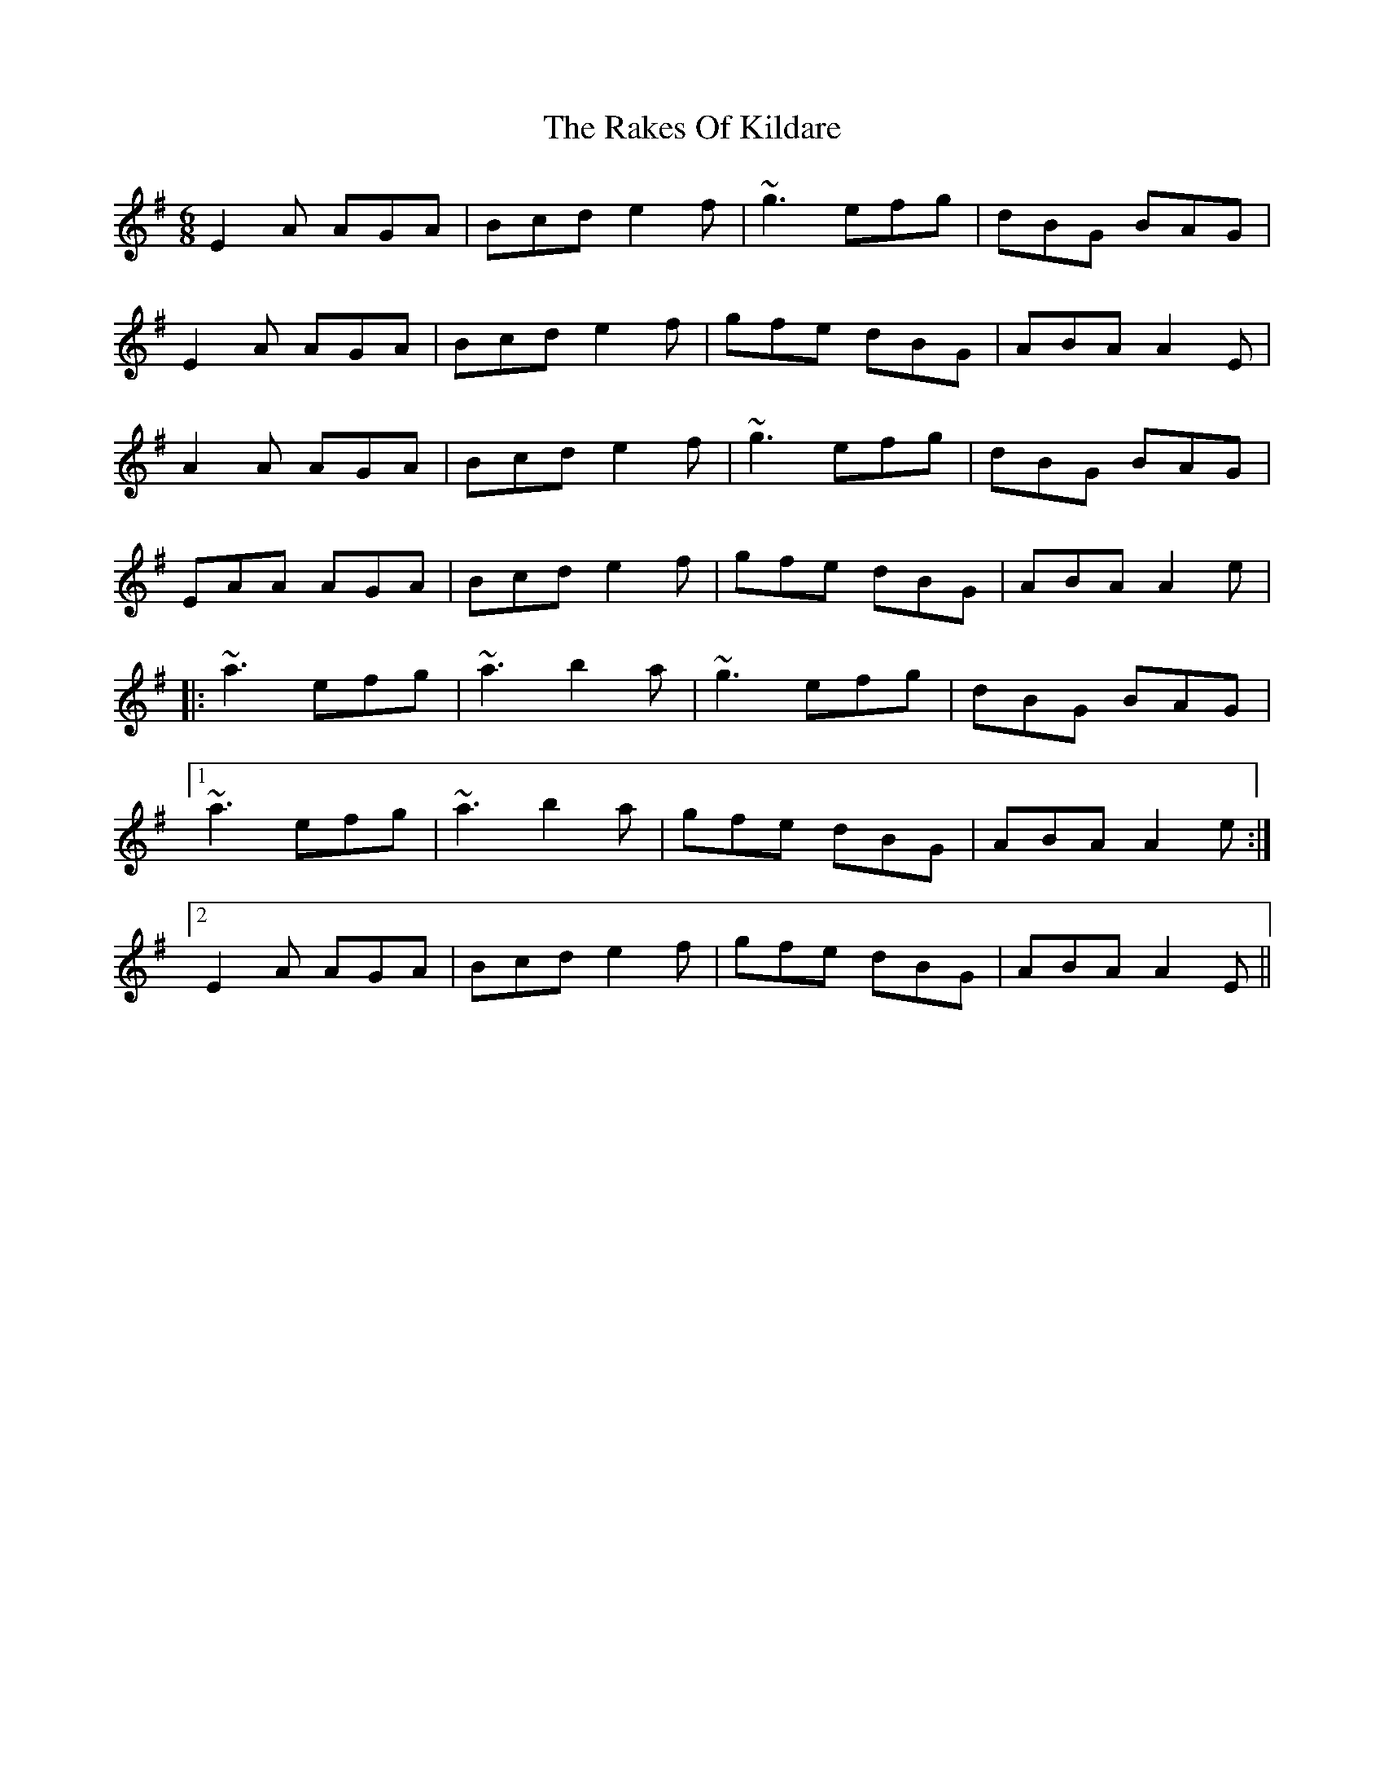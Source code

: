 X: 33581
T: Rakes Of Kildare, The
R: jig
M: 6/8
K: Adorian
E2A AGA|Bcd e2f|~g3 efg|dBG BAG|
E2A AGA|Bcd e2f|gfe dBG|ABA A2E|
A2A AGA|Bcd e2f|~g3 efg|dBG BAG|
EAA AGA|Bcd e2f|gfe dBG|ABA A2e|
|:~a3 efg|~a3 b2a|~g3 efg|dBG BAG|
[1 ~a3 efg|~a3 b2a|gfe dBG|ABA A2e:|
[2 E2A AGA|Bcd e2f|gfe dBG|ABA A2E||

